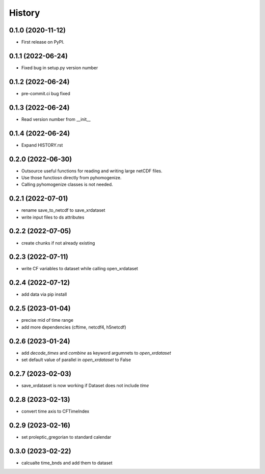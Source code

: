 =======
History
=======

0.1.0 (2020-11-12)
------------------

* First release on PyPI.

0.1.1 (2022-06-24)
------------------

* Fixed bug in setup.py version number

0.1.2 (2022-06-24)
------------------

* pre-commit.ci bug fixed

0.1.3 (2022-06-24)
------------------

* Read version number from __init__

0.1.4 (2022-06-24)
------------------

* Expand HISTORY.rst

0.2.0 (2022-06-30)
------------------

* Outsource useful functions for reading and writing large netCDF files.
* Use those functiosn directly from pyhomogenize.
* Calling pyhomogenize classes is not needed.

0.2.1 (2022-07-01)
------------------

* rename save_to_netcdf to save_xrdataset
* write input files to ds attributes

0.2.2 (2022-07-05)
------------------

* create chunks if not already existing

0.2.3 (2022-07-11)
------------------

* write CF variables to dataset while calling open_xrdataset

0.2.4 (2022-07-12)
------------------

* add data via pip install

0.2.5 (2023-01-04)
------------------

* precise mid of time range
* add more dependencies (cftime, netcdf4, h5netcdf)

0.2.6 (2023-01-24)
------------------

* add `decode_times` and `combine` as keyword argumnets to `open_xrdataset`
* set default value of parallel in `open_xrdataset` to False

0.2.7 (2023-02-03)
------------------

* save_xrdataset is now working if Dataset does not include `time`

0.2.8 (2023-02-13)
------------------

* convert time axis to CFTimeIndex

0.2.9 (2023-02-16)
------------------

* set proleptic_gregorian to standard calendar

0.3.0 (2023-02-22)
------------------

* calcualte time_bnds and add them to dataset

